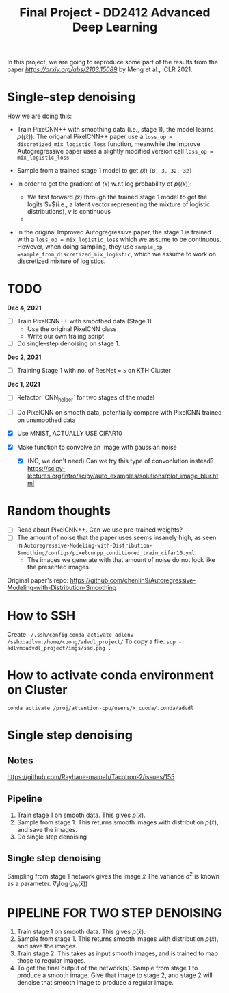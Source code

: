 #+TITLE: Final Project - DD2412 Advanced Deep Learning

In this project, we are going to reproduce some part of the results from the paper [[Improved Autoregressive Modeling with Distribution Smoothing][https://arxiv.org/abs/2103.15089]] by Meng et al., ICLR 2021.

* Single-step denoising
How we are doing this:
- Train PixeCNN++ with smoothing data (i.e., stage 1), the model learns $p(\tilde(x))$. The origanal PixelCNN++ paper use a =loss_op = discretized_mix_logistic_loss= function, meanwhile the Improve Autogregressive paper uses a slightly modified version call =loss_op = mix_logistic_loss=

- Sample from a trained stage 1 model to get $\tilde(x)$ =[B, 3, 32, 32]=
- In order to get the gradient of $\tilde(x)$ w.r.t log probability of $p(\tilde(x))$:
  - We first forward $\tilde(x)$ through the trained stage 1 model to get the logits $v$(i.e., a latent vector representing the mixture of logistic distributions), $v$ is continuous
  - 
- In the original Improved Autogregressive paper, the stage 1 is trained with a =loss_op = mix_logistic_loss= which we assume to be continuous. However, when doing sampling, they use =sample_op =sample_from_discretized_mix_logistic=, which we assume to work on discretized mixture of logistics.

* TODO
*Dec 4, 2021*
- [ ] Train PixelCNN++ with smoothed data (Stage 1)
  - Use the original PixelCNN class
  - Write our own traiing script
- [ ] Do single-step denoising on stage 1.

*Dec 2, 2021*
- [ ] Training Stage 1 with no. of ResNet = =5= on KTH Cluster

*Dec 1, 2021*
- [ ] Refactor `CNN_helper` for two stages of the model
- [ ] Do PixelCNN on smooth data, potentially compare with PixelCNN trained on unsmoothed data

- [X] Use MNIST, ACTUALLY USE CIFAR10
- [X] Make function to convolve an image with gaussian noise
  - [X] (NO, we don't need) Can we try this type of convonlution instead? https://scipy-lectures.org/intro/scipy/auto_examples/solutions/plot_image_blur.html

* Random thoughts
- [ ] Read about PixelCNN++. Can we use pre-trained weights?
- [ ] The amount of noise that the paper uses seems insanely high, as seen in =Autoregressive-Modeling-with-Distribution-Smoothing/configs/pixelcnnpp_conditioned_train_cifar10.yml=.
  - The images we generate with that amount of noise do not look like the presented images.

Original paper's repo: https://github.com/chenlin9/Autoregressive-Modeling-with-Distribution-Smoothing

* How to SSH
Create =~/.ssh/config=
=conda activate adlenv=
=/sshx:adlvm:/home/cuong/advdl_project/=
To copy a file: =scp -r adlvm:advdl_project/imgs/ssd.png .=

* How to activate conda environment on Cluster
=conda activate /proj/attention-cpu/users/x_cuoda/.conda/advdl=

* Single step denoising
** Notes
https://github.com/Rayhane-mamah/Tacotron-2/issues/155
** Pipeline
1. Train stage 1 on smooth data. This gives $p(\tilde x)$.
2. Sample from stage 1. This returns smooth images with distribution $p(\tilde x)$, and save the images.
3. Do single step denoising

** Single step denoising
\begin{align*}
\bar x = \tilde x + \sigma^2 \nabla_{\tilde x} \log(p_\theta(\tilde x))
\end{align*}
Sampling from stage 1 network gives the image $\tilde x$
The variance $\sigma^2$ is known as a parameter.
$\nabla_{\tilde x} \log(p_\theta(\tilde x))$

* PIPELINE FOR TWO STEP DENOISING
1. Train stage 1 on smooth data. This gives $p(\tilde x)$.
2. Sample from stage 1. This returns smooth images with distribution $p(\tilde x)$, and save the images.
3. Train stage 2. This takes as input smooth images, and is trained to map those to regular images.
4. To get the final output of the network(s). Sample from stage 1 to produce a smooth image. Give that image to stage 2, and stage 2 will denoise that smooth image to produce a regular image.
